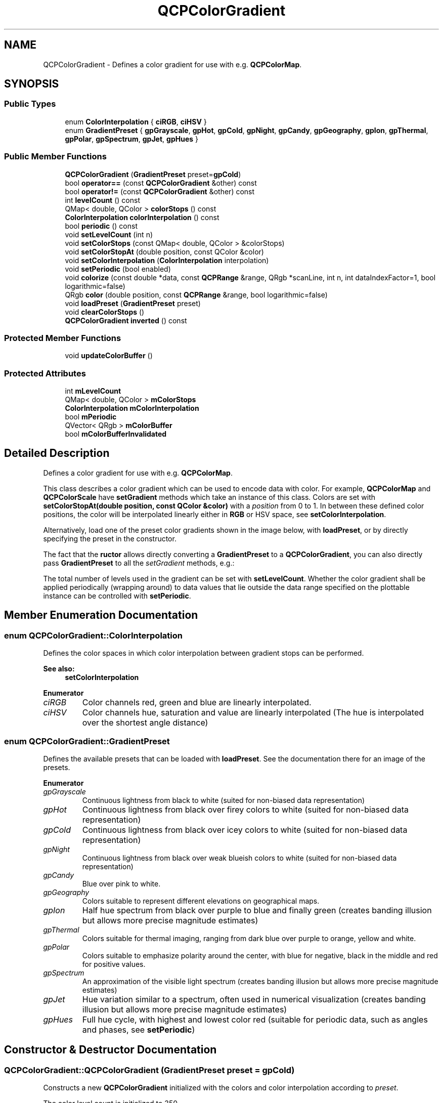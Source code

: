 .TH "QCPColorGradient" 3 "Thu Jun 18 2015" "Version v.2" "Voice analyze" \" -*- nroff -*-
.ad l
.nh
.SH NAME
QCPColorGradient \- Defines a color gradient for use with e\&.g\&. \fBQCPColorMap\fP\&.  

.SH SYNOPSIS
.br
.PP
.SS "Public Types"

.in +1c
.ti -1c
.RI "enum \fBColorInterpolation\fP { \fBciRGB\fP, \fBciHSV\fP }"
.br
.ti -1c
.RI "enum \fBGradientPreset\fP { \fBgpGrayscale\fP, \fBgpHot\fP, \fBgpCold\fP, \fBgpNight\fP, \fBgpCandy\fP, \fBgpGeography\fP, \fBgpIon\fP, \fBgpThermal\fP, \fBgpPolar\fP, \fBgpSpectrum\fP, \fBgpJet\fP, \fBgpHues\fP }"
.br
.in -1c
.SS "Public Member Functions"

.in +1c
.ti -1c
.RI "\fBQCPColorGradient\fP (\fBGradientPreset\fP preset=\fBgpCold\fP)"
.br
.ti -1c
.RI "bool \fBoperator==\fP (const \fBQCPColorGradient\fP &other) const "
.br
.ti -1c
.RI "bool \fBoperator!=\fP (const \fBQCPColorGradient\fP &other) const "
.br
.ti -1c
.RI "int \fBlevelCount\fP () const "
.br
.ti -1c
.RI "QMap< double, QColor > \fBcolorStops\fP () const "
.br
.ti -1c
.RI "\fBColorInterpolation\fP \fBcolorInterpolation\fP () const "
.br
.ti -1c
.RI "bool \fBperiodic\fP () const "
.br
.ti -1c
.RI "void \fBsetLevelCount\fP (int n)"
.br
.ti -1c
.RI "void \fBsetColorStops\fP (const QMap< double, QColor > &colorStops)"
.br
.ti -1c
.RI "void \fBsetColorStopAt\fP (double position, const QColor &color)"
.br
.ti -1c
.RI "void \fBsetColorInterpolation\fP (\fBColorInterpolation\fP interpolation)"
.br
.ti -1c
.RI "void \fBsetPeriodic\fP (bool enabled)"
.br
.ti -1c
.RI "void \fBcolorize\fP (const double *data, const \fBQCPRange\fP &range, QRgb *scanLine, int n, int dataIndexFactor=1, bool logarithmic=false)"
.br
.ti -1c
.RI "QRgb \fBcolor\fP (double position, const \fBQCPRange\fP &range, bool logarithmic=false)"
.br
.ti -1c
.RI "void \fBloadPreset\fP (\fBGradientPreset\fP preset)"
.br
.ti -1c
.RI "void \fBclearColorStops\fP ()"
.br
.ti -1c
.RI "\fBQCPColorGradient\fP \fBinverted\fP () const "
.br
.in -1c
.SS "Protected Member Functions"

.in +1c
.ti -1c
.RI "void \fBupdateColorBuffer\fP ()"
.br
.in -1c
.SS "Protected Attributes"

.in +1c
.ti -1c
.RI "int \fBmLevelCount\fP"
.br
.ti -1c
.RI "QMap< double, QColor > \fBmColorStops\fP"
.br
.ti -1c
.RI "\fBColorInterpolation\fP \fBmColorInterpolation\fP"
.br
.ti -1c
.RI "bool \fBmPeriodic\fP"
.br
.ti -1c
.RI "QVector< QRgb > \fBmColorBuffer\fP"
.br
.ti -1c
.RI "bool \fBmColorBufferInvalidated\fP"
.br
.in -1c
.SH "Detailed Description"
.PP 
Defines a color gradient for use with e\&.g\&. \fBQCPColorMap\fP\&. 

This class describes a color gradient which can be used to encode data with color\&. For example, \fBQCPColorMap\fP and \fBQCPColorScale\fP have \fBsetGradient\fP methods which take an instance of this class\&. Colors are set with \fBsetColorStopAt(double position, const QColor &color)\fP with a \fIposition\fP from 0 to 1\&. In between these defined color positions, the color will be interpolated linearly either in \fBRGB\fP or HSV space, see \fBsetColorInterpolation\fP\&.
.PP
Alternatively, load one of the preset color gradients shown in the image below, with \fBloadPreset\fP, or by directly specifying the preset in the constructor\&.
.PP
.PP
The fact that the \fBructor\fP allows directly converting a \fBGradientPreset\fP to a \fBQCPColorGradient\fP, you can also directly pass \fBGradientPreset\fP to all the \fIsetGradient\fP methods, e\&.g\&.: 
.PP
.nf

.fi
.PP
 The total number of levels used in the gradient can be set with \fBsetLevelCount\fP\&. Whether the color gradient shall be applied periodically (wrapping around) to data values that lie outside the data range specified on the plottable instance can be controlled with \fBsetPeriodic\fP\&. 
.SH "Member Enumeration Documentation"
.PP 
.SS "enum \fBQCPColorGradient::ColorInterpolation\fP"
Defines the color spaces in which color interpolation between gradient stops can be performed\&.
.PP
\fBSee also:\fP
.RS 4
\fBsetColorInterpolation\fP 
.RE
.PP

.PP
\fBEnumerator\fP
.in +1c
.TP
\fB\fIciRGB \fP\fP
Color channels red, green and blue are linearly interpolated\&. 
.TP
\fB\fIciHSV \fP\fP
Color channels hue, saturation and value are linearly interpolated (The hue is interpolated over the shortest angle distance) 
.SS "enum \fBQCPColorGradient::GradientPreset\fP"
Defines the available presets that can be loaded with \fBloadPreset\fP\&. See the documentation there for an image of the presets\&. 
.PP
\fBEnumerator\fP
.in +1c
.TP
\fB\fIgpGrayscale \fP\fP
Continuous lightness from black to white (suited for non-biased data representation) 
.TP
\fB\fIgpHot \fP\fP
Continuous lightness from black over firey colors to white (suited for non-biased data representation) 
.TP
\fB\fIgpCold \fP\fP
Continuous lightness from black over icey colors to white (suited for non-biased data representation) 
.TP
\fB\fIgpNight \fP\fP
Continuous lightness from black over weak blueish colors to white (suited for non-biased data representation) 
.TP
\fB\fIgpCandy \fP\fP
Blue over pink to white\&. 
.TP
\fB\fIgpGeography \fP\fP
Colors suitable to represent different elevations on geographical maps\&. 
.TP
\fB\fIgpIon \fP\fP
Half hue spectrum from black over purple to blue and finally green (creates banding illusion but allows more precise magnitude estimates) 
.TP
\fB\fIgpThermal \fP\fP
Colors suitable for thermal imaging, ranging from dark blue over purple to orange, yellow and white\&. 
.TP
\fB\fIgpPolar \fP\fP
Colors suitable to emphasize polarity around the center, with blue for negative, black in the middle and red for positive values\&. 
.TP
\fB\fIgpSpectrum \fP\fP
An approximation of the visible light spectrum (creates banding illusion but allows more precise magnitude estimates) 
.TP
\fB\fIgpJet \fP\fP
Hue variation similar to a spectrum, often used in numerical visualization (creates banding illusion but allows more precise magnitude estimates) 
.TP
\fB\fIgpHues \fP\fP
Full hue cycle, with highest and lowest color red (suitable for periodic data, such as angles and phases, see \fBsetPeriodic\fP) 
.SH "Constructor & Destructor Documentation"
.PP 
.SS "QCPColorGradient::QCPColorGradient (\fBGradientPreset\fP preset = \fC\fBgpCold\fP\fP)"
Constructs a new \fBQCPColorGradient\fP initialized with the colors and color interpolation according to \fIpreset\fP\&.
.PP
The color level count is initialized to 350\&. 
.SH "Member Function Documentation"
.PP 
.SS "void QCPColorGradient::clearColorStops ()"
Clears all color stops\&.
.PP
\fBSee also:\fP
.RS 4
\fBsetColorStops\fP, \fBsetColorStopAt\fP 
.RE
.PP

.SS "void QCPColorGradient::colorize (const double * data, const \fBQCPRange\fP & range, QRgb * scanLine, int n, int dataIndexFactor = \fC1\fP, bool logarithmic = \fCfalse\fP)"
This method is used to quickly convert a \fIdata\fP array to colors\&. The colors will be output in the array \fIscanLine\fP\&. Both \fIdata\fP and \fIscanLine\fP must have the length \fIn\fP when passed to this function\&. The data range that shall be used for mapping the data value to the gradient is passed in \fIrange\fP\&. \fIlogarithmic\fP indicates whether the data values shall be mapped to colors logarithmically\&.
.PP
if \fIdata\fP actually contains 2D-data linearized via \fC[row*columnCount + column]\fP, you can set \fIdataIndexFactor\fP to \fCcolumnCount\fP to convert a column instead of a row of the data array, in \fIscanLine\fP\&. \fIscanLine\fP will remain a regular (1D) array\&. This works because \fIdata\fP is addressed \fCdata[i*dataIndexFactor]\fP\&. 
.SS "\fBQCPColorGradient\fP QCPColorGradient::inverted () const"
Returns an inverted gradient\&. The inverted gradient has all properties as this \fBQCPColorGradient\fP, but the order of the color stops is inverted\&.
.PP
\fBSee also:\fP
.RS 4
\fBsetColorStops\fP, \fBsetColorStopAt\fP 
.RE
.PP

.SS "void QCPColorGradient::loadPreset (\fBGradientPreset\fP preset)"
Clears the current color stops and loads the specified \fIpreset\fP\&. A preset consists of predefined color stops and the corresponding color interpolation method\&.
.PP
The available presets are:  
.SS "void QCPColorGradient::setColorInterpolation (\fBQCPColorGradient::ColorInterpolation\fP interpolation)"
Sets whether the colors in between the configured color stops (see \fBsetColorStopAt\fP) shall be interpolated linearly in \fBRGB\fP or in HSV color space\&.
.PP
For example, a sweep in \fBRGB\fP space from red to green will have a muddy brown intermediate color, whereas in HSV space the intermediate color is yellow\&. 
.SS "void QCPColorGradient::setColorStopAt (double position, const QColor & color)"
Sets the \fIcolor\fP the gradient will have at the specified \fIposition\fP (from 0 to 1)\&. In between these color stops, the color is interpolated according to \fBsetColorInterpolation\fP\&.
.PP
\fBSee also:\fP
.RS 4
\fBsetColorStops\fP, \fBclearColorStops\fP 
.RE
.PP

.SS "void QCPColorGradient::setColorStops (const QMap< double, QColor > & colorStops)"
Sets at which positions from 0 to 1 which color shall occur\&. The positions are the keys, the colors are the values of the passed QMap \fIcolorStops\fP\&. In between these color stops, the color is interpolated according to \fBsetColorInterpolation\fP\&.
.PP
A more convenient way to create a custom gradient may be to clear all color stops with \fBclearColorStops\fP and then adding them one by one with \fBsetColorStopAt\fP\&.
.PP
\fBSee also:\fP
.RS 4
\fBclearColorStops\fP 
.RE
.PP

.SS "void QCPColorGradient::setLevelCount (int n)"
Sets the number of discretization levels of the color gradient to \fIn\fP\&. The default is 350 which is typically enough to create a smooth appearance\&.
.PP
 
.SS "void QCPColorGradient::setPeriodic (bool enabled)"
Sets whether data points that are outside the configured data range (e\&.g\&. \fBQCPColorMap::setDataRange\fP) are colored by periodically repeating the color gradient or whether they all have the same color, corresponding to the respective gradient boundary color\&.
.PP
.PP
As shown in the image above, gradients that have the same start and end color are especially suitable for a periodic gradient mapping, since they produce smooth color transitions throughout the color map\&. A preset that has this property is \fBgpHues\fP\&.
.PP
In practice, using periodic color gradients makes sense when the data corresponds to a periodic dimension, such as an angle or a phase\&. If this is not the case, the color encoding might become ambiguous, because multiple different data values are shown as the same color\&. 

.SH "Author"
.PP 
Generated automatically by Doxygen for Voice analyze from the source code\&.
